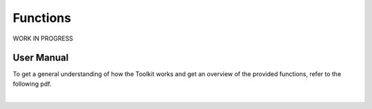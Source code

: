 Functions
=========

WORK IN PROGRESS

.. automethod:: PythonWrapperToolkit.SIR3S_Model.StartTransaction

.. automethod:: PythonWrapperToolkit.SIR3S_Model.EndTransaction

User Manual
-----------

To get a general understanding of how the Toolkit works and get an overview of the provided functions, refer to the following pdf.

.. raw:: html

    <a href="TOOLKIT_USER_MANUAL.pdf">Open PDF</a>
    <br>
|
